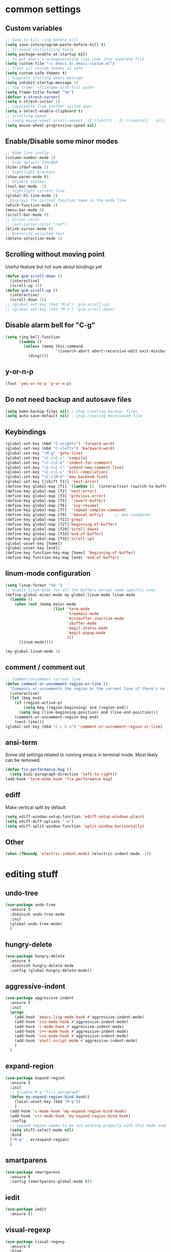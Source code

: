 #+STARTIP: My emacs configuration. Synced with Ubuntu through dropbox. =*Edit carefully*=
#+startup: overview
#+creator: Egor Duplensky

* common settings
** Custom variables
#+BEGIN_SRC emacs-lisp
    ;; Save to kill ring before kill
    (setq save-interprogram-paste-before-kill t)
    ;; To avoid initializing twice
    (setq package-enable-at-startup nil)
    ;; to put emacs's autogenerating lisp code into separate file
    (setq custom-file "~/.emacs.d/.emacs-custom.el")
    ;; Treat all custom themes as safe
    (setq custom-safe-themes t)
    ;; Suppress starting emacs message
    (setq inhibit-startup-message 1)
    ;; Top frame: <filename with full path>
    (setq frame-title-format "%b")
    (defvar x-strech-cursor)
    (setq x-strech-cursor 1)
    ;; Copy/paste from another system apps
    (setq x-select-enable-clipboard t)
    ;; scrolling speed
    ;; (setq mouse-wheel-scroll-amount '(2 ((shift) . 2) ((control) . nil)))
    (setq mouse-wheel-progressive-speed nil)
#+END_SRC
** Enable/Disable some minor modes
#+BEGIN_SRC emacs-lisp
    ;; Mode line config
    (column-number-mode 1)
    ;; hide default TOOLBAR
    (hide-ifdef-mode 1)
    ;; hightlight brackets
    (show-paren-mode t)
    ;; disable toolbar
    (tool-bar-mode -1)
    ;; hightlight current line
    (global-hl-line-mode 1)
    ;;Displays the current function name in the mode line
    (which-function-mode 1)
    (menu-bar-mode 0)
    (scroll-bar-mode 0)
    ;; Cursor color
    ;; (set-cursor-color "red")
    (blink-cursor-mode 0)
    ;; Overwrite selected text
    (delete-selection-mode 1)
#+END_SRC
** Scrolling without moving point
 Useful feature but not sure about bindings yet
 #+BEGIN_SRC emacs-lisp
   (defun gcm-scroll-down ()
     (interactive)
     (scroll-up 1))
   (defun gcm-scroll-up ()
     (interactive)
     (scroll-down 1))
   ;; (global-set-key (kbd "M-p") 'gcm-scroll-up)
   ;; (global-set-key (kbd "M-n") 'gcm-scroll-down)
 #+END_SRC
** Disable alarm bell for "C-g"
 #+BEGIN_SRC emacs-lisp
   (setq ring-bell-function 
         (lambda ()
           (unless (memq this-command
                         '(isearch-abort abort-recursive-edit exit-minibuffer keyboard-quit))
             (ding))))
 #+END_SRC
** y-or-n-p
#+BEGIN_SRC emacs-lisp
    (fset 'yes-or-no-p 'y-or-n-p)
#+END_SRC
** Do not need backup and autosave files
#+BEGIN_SRC emacs-lisp
    (setq make-backup-files nil) ; stop creating backup~ files
    (setq auto-save-default nil) ; stop creating #autosave# file
#+END_SRC
** Keybindings
#+BEGIN_SRC emacs-lisp
    (global-set-key (kbd "C-<right>") 'forward-word)
    (global-set-key (kbd "C-<left>") 'backward-word)
    (global-set-key "\M-g" 'goto-line)
    (global-set-key "\C-c\C-c" 'compile)
    (global-set-key "\C-c\C-k" 'indent-for-comment)
    (global-set-key "\C-c\C-l" 'indent-new-comment-line)
    (global-set-key "\C-c\C-s" 'kill-compilation)
    (global-set-key "\C-c\M-b" 'emu-backend-find)
    (global-set-key [(shift f1)] 'next-error)
    (define-key global-map [f1] '(lambda ()  (interactive) (switch-to-buffer "*ansi-term*") (delete-other-windows)))
    (define-key global-map [f2] 'next-error)
    (define-key global-map [f3] 'previous-error)
    (define-key global-map [f5]  'revert-buffer)
    (define-key global-map [f6]  'ivy-resume)
    (define-key global-map [f7]  'repeat-complex-command)
    (define-key global-map [f9]  'manual-entry)     ;; man <command>
    (define-key global-map [f11]'grep)
    (define-key global-map [f27]'beginning-of-buffer)
    (define-key global-map [f29]'scroll-down)
    (define-key global-map [f33]'end-of-buffer)
    (define-key global-map [f35]'scroll-up)
    (global-unset-key [home])
    (global-unset-key [end])
    (define-key function-key-map [home] 'beginning-of-buffer)
    (define-key function-key-map [end] 'end-of-buffer)
#+END_SRC
** linum-mode configuration
#+BEGIN_SRC emacs-lisp
  (setq linum-format "%d ")
  ;; enable linum-mode for all the buffers except some specific ones
  (define-global-minor-mode my-global-linum-mode linum-mode
    (lambda ()
      (when (not (memq major-mode
                       (list 'term-mode
                             'treemacs-mode
                             'minibuffer-inactive-mode
                             'ibuffer-mode
                             'magit-status-mode
                             'magit-popup-mode
                             )))
        (linum-mode))))

  (my-global-linum-mode 1)
#+END_SRC
** comment / comment out
#+BEGIN_SRC emacs-lisp
  ;; Comment/uncomment current line
  (defun comment-or-uncomment-region-or-line ()
    "Comments or uncomments the region or the current line if there's no active region."
    (interactive)
    (let (beg end)
      (if (region-active-p)
          (setq beg (region-beginning) end (region-end))
        (setq beg (line-beginning-position) end (line-end-position)))
      (comment-or-uncomment-region beg end)
      (next-line)))
  (global-set-key (kbd "C-c C-v") 'comment-or-uncomment-region-or-line)
#+END_SRC
** ansi-term
Some old settings related to running emacs
in terminal mode. Most likely can be removed.
#+BEGIN_SRC emacs-lisp
  (defun fix-performance-bug ()
    (setq bidi-paragraph-direction 'left-to-right))
  (add-hook 'term-mode-hook 'fix-performance-bug)
#+END_SRC 
** ediff
Make vertical split by default
#+BEGIN_SRC emacs-lisp
  (setq ediff-window-setup-function 'ediff-setup-windows-plain)
  (setq ediff-diff-options "-w")
  (setq ediff-split-window-function 'split-window-horizontally)
#+END_SRC
** Other
 #+BEGIN_SRC emacs-lisp
   (when (fboundp 'electric-indent-mode) (electric-indent-mode -1))
 #+END_SRC
* editing stuff
** undo-tree
#+BEGIN_SRC emacs-lisp
  (use-package undo-tree
    :ensure t
    :diminish undo-tree-mode
    :init
    (global-undo-tree-mode)
    )
#+END_SRC
** hungry-delete
#+BEGIN_SRC emacs-lisp
  (use-package hungry-delete
    :ensure t
    :diminish hungry-delete-mode
    :config (global-hungry-delete-mode))
#+END_SRC
** aggressive-indent
#+BEGIN_SRC emacs-lisp
  (use-package aggressive-indent
    :ensure t
    :init
    (progn
      (add-hook 'emacs-lisp-mode-hook #'aggressive-indent-mode)
      (add-hook 'css-mode-hook #'aggressive-indent-mode)
      (add-hook 'c-mode-hook #'aggressive-indent-mode)
      (add-hook 'c++-mode-hook #'aggressive-indent-mode)
      (add-hook 'css-mode-hook #'aggressive-indent-mode)
      (add-hook 'shell-script-mode #'aggressive-indent-mode)
      )
    )
#+END_SRC
** expand-region
#+BEGIN_SRC emacs-lisp
  (use-package expand-region
    :ensure t
    :init
    ;; disable M-q "fill paragraph"
    (defun my-expand-region-bind-hook()
      (local-unset-key (kbd "M-q"))
      )
    (add-hook 'c-mode-hook 'my-expand-region-bind-hook)
    (add-hook 'c++-mode-hook 'my-expand-region-bind-hook)
    :config
    ;; expand region seems to be not working properly with this mode enabled
    (setq shift-select-mode nil)
    :bind
    ("M-q" . er/expand-region)
    )
#+END_SRC
** smartparens
   #+begin_src emacs-lisp
     (use-package smartparens
       :ensure t
       :config (smartparens-global-mode t))
   #+end_src
** iedit
#+BEGIN_SRC emacs-lisp
  (use-package iedit
    :ensure t)
#+END_SRC
** visual-regexp
#+BEGIN_SRC emacs-lisp
  (use-package visual-regexp
    :ensure t
    :bind
    (("C-c r" . vr/replace)
     ("C-c q" . vr/query-replace)
     ("C-c m" . vr/mc-mark)
     )
    )
#+END_SRC
** ialign
#+begin_src emacs-lisp
  (use-package ialign
    :ensure t)
#+end_src
** wgrep
#+begin_src emacs-lisp
  (use-package wgrep
    :ensure t
    :config
    (setq wgrep-enable-key "r"))
#+end_src
** move-text
#+BEGIN_SRC emacs-lisp
  (use-package move-text
    :ensure t
    :init
    (move-text-default-bindings)
    )
#+END_SRC
* emacs navigation
** ag
#+begin_src emacs-lisp
  (use-package ag
    :ensure t)
#+end_src
** ivy
#+BEGIN_SRC emacs-lisp
  (use-package ivy
    :ensure t
    :diminish ivy-mode
    :custom-face
    (ivy-current-match ((t
                         :background "#000000"
                         :underline nil
                         :foreground "#FFFFFF"
                         )))
    :config
    (setq ivy-format-function 'ivy-format-function-arrow)
    )
#+END_SRC
*** ivy-rich
#+BEGIN_SRC emacs-lisp
  (use-package ivy-rich
    :ensure t
    :after (ivy swiper)
    :init (setq ivy-rich-path-style 'abbrev
                ivy-virtual-abbreviate 'full)
    :hook (ivy-mode . ivy-rich-mode)
    )
#+END_SRC
** smex
  Needed for nicer counsel
#+BEGIN_SRC emacs-lisp
  (use-package smex
    :ensure t
    :init
    (smex-initialize)
    )
#+END_SRC
** counsel
#+BEGIN_SRC emacs-lisp
  (use-package counsel
    :ensure t
    :bind
    (
     :map ivy-minibuffer-map
     ("M-y" . ivy-next-line)
     )
    :config (counsel-mode 1)
    )
#+END_SRC
** counsel-projectile
Use ivy for projectile
#+BEGIN_SRC emacs-lisp
  (use-package counsel-projectile
    :ensure t
    :config (counsel-projectile-mode)
    )
#+END_SRC
** counsel-tramp
#+BEGIN_SRC emacs-lisp
  (use-package counsel-tramp
    :ensure t)
#+END_SRC
** swiper
#+BEGIN_SRC emacs-lisp
  (use-package swiper
    :ensure t
    :bind
    (("C-x M-s" . swiper)
     ("C-c C-r" . ivy-resume)
     ("M-x"  . counsel-M-x)
     ("C-x C-f" . counsel-find-file))
    :config
    (progn
      (ivy-mode    1)
      (setq ivy-use-virtual-buffers t)
      (setq enable-recursive-minibuffers t)
      (setq ivy-display-style 'fancy)
      (define-key read-expression-map (kbd "C-r") 'counsel-expression-history)
      )
    )
#+END_SRC
** ibuffer
*** ibuffer-vc
#+BEGIN_SRC emacs-lisp
  (use-package ibuffer-vc
    :ensure t)
#+END_SRC
#+BEGIN_SRC emacs-lisp
  (defalias 'list-buffers 'ibuffer)	;
  (global-set-key (kbd "C-x C-b") 'ibuffer)
  (setq ibuffer-saved-filter-groups
        (quote (("default"
                 ("dired" (mode . dired-mode))
                 ("org" (mode . org-mode))
                 ("magit" (name . "^magit.*$"))
                 ("shell" (or (mode . eshell-mode) (mode . shell-mode) (mode . shell-script-mode)))
                 ("c/c++" (or
                           (mode . c++-mode)
                           (mode . c-mode)))
                 ("tcl" (or
                         (mode . tcl-mode)
                         ))
                 ("log-files" (name . "^\\.log$|messages[.]?[1-9]*$"))
                 ;; ("log-files" (name . "^\\.log$"))
                 ("cnf-files" (name . "^\\.cnf$"))
                 ("xml-files" (name . "^\\.xml$"))
                 ("other-languages" (or
                                     (mode . java-mode)
                                     (mode . python-mode)
                                     (mode . groovy-mode)
                                     ))
                 ("emacs" (or
                           (name . "^\\*scratch\\*$")
                           (name . "^\\*Messages\\*$")))
                 ("gdb" (or (mode . gdb-threads-mode) (mode . gud-mode) (mode . gdb-locals-mode) (mode . gdb-inferior-io-mode)))
                 ))))
  (add-hook 'ibuffer-mode-hook
            (lambda ()
              (ibuffer-auto-mode 1)
              (ibuffer-switch-to-saved-filter-groups "default")))

              ;; Use human readable Size column instead of original one
              (define-ibuffer-column size-h
                (:name "Size" :inline t)
                (cond
                 ((> (buffer-size) 1000000) (format "%7.1fM" (/ (buffer-size) 1000000.0)))
                 ((> (buffer-size) 1000) (format "%7.1fk" (/ (buffer-size) 1000.0)))
                 (t (format "%8d" (buffer-size)))))

  ;; Explicitly require ibuffer-vc to get its column definitions, which
  ;; can't be autoloaded
  (require 'ibuffer-vc)

  ;; Modify the default ibuffer-formats (toggle with `)
  (setq ibuffer-formats
        '((mark modified read-only vc-status-mini " "
                (name 18 18 :left :elide)
                " "
                (size-h 9 -1 :right)
                " "
                (mode 16 16 :left :elide)
                " "
                filename-and-process)
          (mark modified read-only vc-status-mini " "
                (name 18 18 :left :elide)
                " "
                (size-h 9 -1 :right)
                " "
                (mode 16 16 :left :elide)
                " "
                (vc-status 16 16 :left)
                " "
                filename-and-process)))

  ;; don't show these
  ;;(add-to-list 'ibuffer-never-show-predicates "zowie")

  ;; Don't show filter groups if there are no buffers in that group
  (setq ibuffer-show-empty-filter-groups nil)
  ;; Use more human readable 'ls' options
  (setq dired-listing-switches "-lahF --group-directories-first")
#+END_SRC
*** ibuffer-tramp
#+BEGIN_SRC emacs-lisp
  (use-package ibuffer-tramp
    :ensure t)
#+END_SRC
** smooth-scrolling
#+begin_src emacs-lisp
  (use-package smooth-scrolling
    :ensure t
    :config
    (smooth-scrolling-mode 1))
#+end_src
** ace-window
#+BEGIN_SRC emacs-lisp
  (use-package ace-window
    :ensure t
    :init
    (global-set-key [remap other-window] 'ace-window)
    (setq aw-background nil)
    :custom-face
    (aw-leading-char-face ((t :inherit ace-jump-face-foreground :height 3.0)))
    )
#+END_SRC
** browse-kill-ring
An alternative of counsel-yank-pop
#+BEGIN_SRC emacs-lisp
  (use-package browse-kill-ring
    :ensure t
    :init
    (defface my-browse-kill-ring-separator-face
      '((t :foreground "#276E9E"
           :weight bold
           ))
      "Face for browse-kill-ring-separator."
      )
    :config
    (setq browse-kill-ring-highlight-current-entry t)
    (setq browse-kill-ring-separator "-------------------------------------------")
    (setq browse-kill-ring-separator-face 'my-browse-kill-ring-separator-face)
    :bind ("M-y" . browse-kill-ring))
#+END_SRC
** isearch
Enable possibility to exit isearch with leaving cursor
at the beginning of the word (C-Ret)  
#+BEGIN_SRC emacs-lisp
(define-key isearch-mode-map [(control return)]
  #'isearch-exit-other-end)
(defun isearch-exit-other-end ()
  "Exit isearch, at the opposite end of the string."
  (interactive)
  (isearch-exit)
  (goto-char isearch-other-end))
#+END_SRC
** ace-isearch
#+BEGIN_SRC emacs-lisp
  (use-package ace-isearch
    :ensure t)
#+END_SRC
* code navigation
** xcscope
 #+BEGIN_SRC emacs-lisp
   (use-package xcscope
     :ensure t
     :init
     (cscope-setup))
 #+END_SRC
** ggtags
 #+BEGIN_SRC emacs-lisp
   (use-package ggtags
     :ensure t
     :hook ((c-mode c++-mode) . ggtags-mode)
     :config (setq ggtags-sort-by-nearness t)
     )
 #+END_SRC
** call-graph
#+BEGIN_SRC emacs-lisp
  (use-package call-graph
    :ensure t
    :config (setq cg-path-to-global "/usr/local/bin/"))
#+END_SRC
* coding facilities
** flycheck
#+BEGIN_SRC emacs-lisp
  (use-package flycheck
    :ensure t
    :diminish flycheck-mode
    :init
    (add-hook 'after-init-hook #'global-flycheck-mode)
    :config
    (use-package flycheck-irony
      :ensure t
      :init
      (add-hook 'flycheck-mode-hook 'flycheck-irony-setup)
      )
    (setq-default flycheck-temp-prefix ".")
    (setq-default temporary-file-directory "~/.emacs-tmp-dir")
    )
#+END_SRC
*** flycheck-pos-tip
#+BEGIN_SRC emacs-lisp
  (use-package flycheck-pos-tip
    :ensure pos-tip
    :config
    (flycheck-pos-tip-mode)
    )
#+END_SRC
*** flycheck-popup-tip
#+BEGIN_SRC emacs-lisp
(use-package flycheck-popup-tip
    :ensure t
    :config (eval-after-load 'flycheck
              (if (display-graphic-p)
                  (flycheck-pos-tip-mode)
                (flycheck-popup-tip-mode))))
#+END_SRC
# *** work-settings
# #+include: "~/.emacs.d/work-specific-settings.el" src emacs-lisp
# ##+INCLUDE: "~/.emacs.d/work-specific-settings.org"
** autocomplete
#+BEGIN_SRC emacs-lisp
  ;; load POPUP first
  (use-package popup
    :ensure t
    )
  (use-package auto-complete
    :disabled t
    :ensure t
    :config
    (ac-config-default)
    :init
    (setq ac-modes '(sh-mode emacs-lisp-mode lisp-mode lisp-interaction-mode python-mode))
    )
#+END_SRC
** company
#+BEGIN_SRC emacs-lisp
  (use-package company
    :ensure t
    :diminish company-mode
    :defer t
    :init
    (defun company-term-hook ()
      (company-mode -1)
      )
    (progn
      (add-hook 'term-mode-hook 'company-term-hook)
      (add-hook 'after-init-hook 'global-company-mode)
      )
    :config
    (use-package company-irony
      :ensure t
      :defer t
      :init
      (add-to-list 'company-backends 'company-irony))
    (use-package company-shell :ensure t
      :init
      (add-to-list 'company-backends '(company-shell company-shell-env company-fish-shell)))
    (use-package company-quickhelp :ensure t
      :config
      (company-quickhelp-mode 1)
      (setq company-quickhelp-delay 1)
      :bind ("\C-c h" . #'company-quickhelp-manual-begin))
    (use-package company-ansible
      :ensure t)
    (setq company-idle-delay              0
          company-minimum-prefix-length   2
          company-show-numbers            t
          company-tooltip-limit           20
          company-dabbrev-downcase        nil
          )

    :bind ("\C-q" . company-complete-common)
    )
#+END_SRC
** yasnippet
#+BEGIN_SRC emacs-lisp
  (use-package yasnippet
    :ensure t
    :init
    (setq yas-snippet-dirs
          '("~/.emacs.d/snippets"                 ;; personal snippets
            ))
    (yas-global-mode 1)
    )
#+END_SRC
*** yasnippet-snippets
# official collection of snippets
  #+BEGIN_SRC emacs-lisp
  (use-package yasnippet-snippets
    :ensure t)
  #+END_SRC
** irony
#+BEGIN_SRC emacs-lisp
  (use-package irony
    :ensure t
    :init
    :hook ((c++-mode c-mode objc-mode) . irony-mode)
    :config
    (defun my-irony-mode-hook ()
      (define-key irony-mode-map [remap completion-at-point]
        'irony-completion-at-point-async)
      (define-key irony-mode-map [remap complete-symbol]
        'irony-completion-at-point-async))
    (add-hook 'irony-mode-hook 'my-irony-mode-hook)
    (add-hook 'irony-mode-hook 'irony-cdb-autosetup-compile-options)
    )
#+END_SRC
** hide-if-def
#+BEGIN_SRC emacs-lisp
(add-hook 'c-mode-hook 'hide-ifdef-mode)
#+END_SRC
** hideshow-org
#+begin_src emacs-lisp
  (use-package hideshow-org
    :ensure t
    :bind ("C-t" . hs-toggle-hiding))
#+end_src
** tabs and indentations
#+BEGIN_SRC emacs-lisp
;;(customize-variable (quote tab-stop-list))
(setq c-default-style "bsd"
      c-basic-offset 4)
(custom-set-variables
 '(tab-stop-list (number-sequence 4 120 4)))
(setq-default indent-tabs-mode nil)
(setq-default tab-width 4)
(defvaralias 'c-basic-offset 'tab-width)
(defvaralias 'cperl-indent-level 'tab-width)
;; don't indent "case" branch in "switch" according to coding style
(add-hook 'c-mode-common-hook
          (lambda ()
            (c-set-offset 'case-label '0)))
#+END_SRC
** diff-hl
#+BEGIN_SRC emacs-lisp
(use-package diff-hl
  :ensure t)
#+END_SRC
** quickhelp
#+begin_src emacs-lisp
  (use-package quickrun
    :ensure t)
#+end_src
** git-messenger
#+BEGIN_SRC emacs-lisp
  (use-package git-messenger
    :ensure t
    :config
    (setq git-messenger:use-magit-popup t))
#+END_SRC
* project/git stuff
** projectile
#+BEGIN_SRC emacs-lisp
  (use-package projectile
    :ensure t)
#+END_SRC
** treemacs
#+BEGIN_SRC emacs-lisp
  (use-package treemacs
    :ensure t
    :defer t
    :config
    (progn
      (use-package treemacs-evil
        :ensure t
        :demand t)
      (setq treemacs-follow-after-init          t
            treemacs-width                      35
            treemacs-indentation                2
            treemacs-git-integration            t
            treemacs-collapse-dirs              3
            treemacs-silent-refresh             nil
            treemacs-change-root-without-asking nil
            treemacs-sorting                    'alphabetic-desc
            treemacs-show-hidden-files          t
            treemacs-never-persist              nil
            treemacs-is-never-other-window      nil
            treemacs-goto-tag-strategy          'refetch-index)

      (treemacs-follow-mode t)
      (treemacs-filewatch-mode t))
    :bind
    (:map global-map
          ([f8]         . treemacs)
          ("M-0"        . treemacs-select-window)
          ("C-c 1"      . treemacs-delete-other-windows)
          )
    )

  (use-package treemacs-projectile
    :defer t
    :ensure t
    :config
    (setq treemacs-header-function #'treemacs-projectile-create-header))
#+END_SRC
** magit
#+BEGIN_SRC emacs-lisp
  (use-package magit
    :ensure t
    :bind ("C-x g" . magit-status)
    )

  (use-package with-editor
    :ensure t
    )

  (require 'with-editor)
  (require 'magit)

  (with-eval-after-load 'info
    (info-initialize)
    (add-to-list 'Info-directory-list
                 "~/.emacs.d/plugins/magit/Documentation/"))
#+END_SRC
** gitignore-mode
#+begin_src emacs-lisp
(use-package gitignore-mode
             :ensure t
             )
#+end_src
** gitconfig-mode
#+begin_src emacs-lisp
(use-package gitconfig-mode
             :ensure t
             )
#+end_src
* org-mode
** org
 #+BEGIN_SRC emacs-lisp
   (use-package org
     :ensure t
     :init
     (add-hook 'org-mode-hook
               (lambda ()
                 ;; (org-set-local 'yas/trigger-key [tab])
                 (define-key yas/keymap [tab] 'yas/next-field-or-maybe-expand)))
     :hook (org-mode . flyspell-mode)
     :custom (org-ellipsis "⤵")
     )
 #+END_SRC
** org-ref
#+BEGIN_SRC emacs-lisp
  (use-package org-ref
    :ensure t)
#+END_SRC
** org-bullets
#+BEGIN_SRC emacs-lisp
  (use-package org-bullets
    :ensure t
    :config
    (add-hook 'org-mode-hook (lambda () (org-bullets-mode 1))))
#+END_SRC
** org-gcal
#+BEGIN_SRC emacs-lisp
  (use-package org-gcal
    :ensure t)
#+END_SRC
** ox-reveal
#+BEGIN_SRC emacs-lisp
  ;; for the presentations
  (use-package ox-reveal
    :ensure t
    :config
    (setq org-reveal-root "file:///home/xegodup/github/reveal.js"))

  (use-package org-jira
    :disabled t
    :ensure t)
 #+END_SRC
** ox-pandoc
#+BEGIN_SRC emacs-lisp
  (use-package ox-pandoc
    :ensure t)
#+END_SRC
** org-capture
*** org-capture-templates
#+begin_src emacs-lisp
  (setq org-capture-templates
        '(("s" "Should try for emacs" entry (file+olp "/home/xegodup/Dropbox/org/orgzly/Emacs.org" "Should try")
           "* TODO %?\n  %i\n  %T")
          ("m" "Modes" entry (file+olp "/home/xegodup/Dropbox/org/orgzly/Emacs.org" "Modes to be checked out")
           "* TODO %?\n  %i\n  %T")
          ("j" "Journal" entry (file+olp+datetree "~/org/journal.org")
           "* %?\nEntered on %U\n  %i\n  %a")))
#+end_src
** gnuplot
#+BEGIN_SRC emacs-lisp
  (use-package gnuplot
    :ensure t)
#+END_SRC
** gnuplot-mode
#+BEGIN_SRC emacs-lisp
  (use-package gnuplot-mode
    :ensure t)
#+END_SRC

* other minor stuff
** pandoc
#+BEGIN_SRC emacs-lisp
  (use-package pandoc-mode
    :ensure t)
#+END_SRC
** diminish
#+begin_src emacs-lisp
  (use-package diminish
    :ensure t)
#+end_src
** dashboard
#+begin_src emacs-lisp
  (use-package dashboard
    :ensure t
    :init
    (setq initial-buffer-choice (lambda () (get-buffer "*dashboard*")))
    :config
    (use-package page-break-lines
      :ensure t)
    (setq dashboard-items '((recents  . 5)
                            (bookmarks . 5)
                            (projects . 5)
                            (agenda . 5)
                            (registers . 5)))
    (setq dashboard-startup-banner "~/.emacs.d/misc/images/emacs_icon.png")
    (dashboard-setup-startup-hook))
#+end_src
** languages modes
*** groovy
 #+BEGIN_SRC emacs-lisp
   (use-package groovy-mode
     :ensure t
     )
 #+END_SRC
*** markdown
   #+BEGIN_SRC emacs-lisp
     (use-package markdown-mode
       :ensure t
       :commands (markdown-mode gfm-mode)
       :mode (("README\\.md\\'" . gfm-mode)
              ("\\.md\\'" . markdown-mode)
              ("\\.markdown\\'" . markdown-mode))
       :init (setq markdown-command "multimarkdown")
       :config
       (defun my-flymd-browser-function (url)
         (let ((browse-url-browser-function 'browse-url-firefox))
           (browse-url url)))
       (setq flymd-browser-open-function 'my-flymd-browser-function)
       )
   #+END_SRC
**** flymd
   #+BEGIN_SRC emacs-lisp
   (use-package flymd
   :ensure t)
   #+END_SRC
*** yaml
 #+BEGIN_SRC emacs-lisp
   (use-package yaml-mode
                :ensure t
                )
 #+END_SRC
*** dockerfile
#+BEGIN_SRC emacs-lisp
  (use-package dockerfile-mode
    :ensure t)
#+END_SRC
*** ansible
#+BEGIN_SRC emacs-lisp
  (use-package ansible
    :ensure t)
#+END_SRC
*** asciidoc
#+BEGIN_SRC emacs-lisp
  (use-package adoc-mode
    :ensure t)
#+END_SRC
** modelines
*** smart-mode-line
  #+BEGIN_SRC emacs-lisp
    (use-package smart-mode-line
      :disabled t
      :ensure t
      :config
      (sml/setup)
      (setq sml/no-confirm-load-theme t)
      )

    (let ((which-func '(which-func-mode ("" which-func-format " "))))
      (setq-default mode-line-format (remove which-func mode-line-format))
      (setq-default mode-line-misc-info (remove which-func mode-line-misc-info))
      (setq cell (last mode-line-format 7))
      (setcdr cell
              (cons which-func
                    (cdr cell))))
  #+END_SRC
*** doom-mode-line
 #+begin_src emacs-lisp
   (use-package doom-modeline
     :ensure t
     :defer t
     :hook (after-init . doom-modeline-init))
 #+end_src
*** powerline
  #+BEGIN_SRC emacs-lisp
    (use-package powerline
      :disabled t
      :ensure t
      :config
      (setq powerline-arrow-shape 'curve)
      (set-face-attribute 'mode-line nil
                          :foreground "Black"
                          :background "DarkOrange"
                          :box nil)
      )
  #+END_SRC
*** spaceline
  #+BEGIN_SRC emacs-lisp
    (use-package spaceline
      :disabled t
      :ensure t
      :init
      (require 'spaceline-config)
      (set-face-attribute 'mode-line nil :box nil)
      (setq powerline-default-separator 'wave)
      (spaceline-emacs-theme)
      )

    (use-package spaceline-config
      ;; :ensure spaceline
      :disabled t
      :config
      (spaceline-helm-mode 1)
      (spaceline-install
        'main
        '((buffer-modified :tight-right t)
          ((remote-host :tight-right t buffer-id :tight-right t) :face font-lock-keyword-face :tight-right t)
          (line-column :face font-lock-preprocessor-face)
          (which-function :face font-lock-function-name-face)
          (version-control :when active :face font-lock-keyword-face)
          (process :when active))
        '((selection-info :face region :when mark-active)
          ((flycheck-error flycheck-warning flycheck-info) :when active)
          (global :when active)
          (major-mode :face error)))
      )
  #+END_SRC
** which-key
 #+BEGIN_SRC emacs-lisp
   (use-package which-key
     :ensure t
     :diminish which-key-mode
     :config (which-key-mode))
 #+END_SRC
** midnight
 #+BEGIN_SRC emacs-lisp
 ;; All the buffers that haven’t been visited in 3 days will be killed
 (require 'midnight)
 (midnight-delay-set 'midnight-delay "4:30am")
 #+END_SRC
** htmlize
 #+BEGIN_SRC emacs-lisp
   (use-package htmlize
     :ensure t
     )
 #+END_SRC
** disaster
 #+BEGIN_SRC emacs-lisp
   (use-package disaster
     :ensure t
     :bind ("C-c d" . disaster)
     )
 #+END_SRC
** dired-rainbow
 #+BEGIN_SRC emacs-lisp
   (use-package dired-rainbow
     :ensure t
     :hook (help-mode . rainbow-mode))
 #+END_SRC
** rainbow-mode
 #+BEGIN_SRC emacs-lisp
   (use-package rainbow-mode
     :ensure t)
 #+END_SRC
** command-log-mode
 #+BEGIN_SRC emacs-lisp
   (use-package command-log-mode
     :ensure t
     :init
     (setq command-log-mode-auto-show t))
 #+END_SRC
** cheat-sheet
 #+begin_src emacs-lisp
   (use-package cheatsheet
     :ensure t)
 #+end_src
*** marking
#+begin_src emacs-lisp
  (cheatsheet-add-group 'Marking
                        '(:key "C-SPC C-SPC" :description "Set mark at the point.")
                        '(:key "C-x C-x" :description "Go back to the mark.")
                        '(:key "C-u C-SPC" :description "Cycle through the mark ring of the current buffer.")
                        '(:key "C-x C-SPC" :description "Cycle through the global mark ring.")
                        '(:key "counseal-mark-ring" :description "Interactive cycle through the mark ring of the current buffer."))
#+end_src
** flyspell-settings
#+BEGIN_SRC emacs-lisp
  (add-hook 'text-mode-hook 'flyspell-mode)
#+END_SRC
** flyspell-correct
*** flyspell-correct-ivy
 #+begin_src emacs-lisp
   (use-package flyspell-correct-ivy
     :ensure t)
 #+end_src
*** flyspell-correct-popup
 #+begin_src emacs-lisp
   (use-package flyspell-correct-popup
     :disabled t
     :ensure t
     :bind ("C-;" . flyspell-correct-previous-word-generic))
 #+end_src
** google-translate
#+begin_src emacs-lisp
  (use-package google-translate
    :ensure t
    :config
    (setq google-translate-default-target-language "ru"))
#+end_src
** key-frequency
# shows frequency of emacs commands
#+begin_src emacs-lisp
  (use-package keyfreq
    :ensure t
    :init
    (keyfreq-mode 1)
    (keyfreq-autosave-mode 1)
    )
#+end_src
** speed-type
#+begin_src emacs-lisp
  (use-package speed-type
    :ensure t)
#+end_src
** dimmer
# dimming the face of non-active buffers
#+begin_src emacs-lisp
  (use-package dimmer
    :ensure t
    :config
    (dimmer-mode))
#+end_src
** kubernetes
#+BEGIN_SRC emacs-lisp
  (use-package kubernetes
    :ensure t)
#+END_SRC
** kubernetes-tramp
#+BEGIN_SRC emacs-lisp
  (use-package kubernetes-tramp
    :ensure t)
#+END_SRC
** docker
#+BEGIN_SRC emacs-lisp
  (use-package docker
    :ensure t)
#+END_SRC
** tramp-term
#+BEGIN_SRC emacs-lisp
  (use-package tramp-term
    :ensure t)
#+END_SRC
** markdown-preview-mode
#+BEGIN_SRC emacs-lisp
  (use-package markdown-preview-mode
    :ensure t)
#+END_SRC
** markdown-preview-eww
#+BEGIN_SRC emacs-lisp
  (use-package markdown-preview-eww
    :ensure t)
#+END_SRC
** restart-emacs
#+BEGIN_SRC emacs-lisp
  (use-package restart-emacs
    :ensure t)
#+END_SRC
* theme
#+BEGIN_SRC emacs-lisp
  (use-package zenburn-theme
    :ensure t
    :init (load-theme 'zenburn t))
  (set-face-background 'show-paren-match "sea green")
  (set-face-background 'show-paren-mismatch "orange red")
  (set-face-foreground 'which-func "#93E0E3")
  (set-face-background 'hl-line "gray5")
  (set-face-foreground 'highlight nil)
  (put 'downcase-region 'disabled nil)

  ;; hightlight function calls (they have default color otherwise)
  (defvar font-lock-function-call-face
    'font-lock-function-call-face
    "Face name to use for format specifiers.")

  (defface font-lock-function-call-face
    '((t . (:foreground "orangered" :bold t)))
    "Face to display method calls in.")

  (font-lock-add-keywords
   'c-mode
   '(("\\(\\w+\\)\\s-*\("
      (1 font-lock-function-call-face)))
   t)

  ;; change 'select region' faces
  (set-face-attribute 'region nil :background "#276E9E")
  (set-face-attribute 'region nil :foreground "#FFFFFF")
  ;; also highlight underlying entities in documentation
  (set-face-attribute 'button nil :foreground "#7F9F7F")
#+END_SRC
* non-elpa
Current kubernetes in mode-line
#+BEGIN_SRC emacs-lisp
(add-to-list 'load-path "~/.emacs.d/non-elpa/emacs-kubectx-mode-line")
(require 'kubectx)
(kubectx-mode 1)
#+END_SRC

